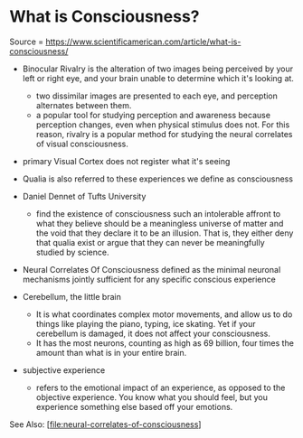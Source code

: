 * What is Consciousness?
  :PROPERTIES:
  :CUSTOM_ID: what-is-consciousness
  :END:

Source =
https://www.scientificamerican.com/article/what-is-consciousness/

- Binocular Rivalry is the alteration of two images being perceived by
  your left or right eye, and your brain unable to determine which it's
  looking at.

  - two dissimilar images are presented to each eye, and perception
    alternates between them.
  - a popular tool for studying perception and awareness because
    perception changes, even when physical stimulus does not. For this
    reason, rivalry is a popular method for studying the neural
    correlates of visual consciousness.

- primary Visual Cortex does not register what it's seeing
- Qualia is also referred to these experiences we define as
  consciousness
- Daniel Dennet of Tufts University

  - find the existence of consciousness such an intolerable affront to
    what they believe should be a meaningless universe of matter and the
    void that they declare it to be an illusion. That is, they either
    deny that qualia exist or argue that they can never be meaningfully
    studied by science.

- Neural Correlates Of Consciousness defined as the minimal neuronal
  mechanisms jointly sufficient for any specific conscious experience
- Cerebellum, the little brain

  - It is what coordinates complex motor movements, and allow us to do
    things like playing the piano, typing, ice skating. Yet if your
    cerebellum is damaged, it does not affect your consciousness.
  - It has the most neurons, counting as high as 69 billion, four times
    the amount than what is in your entire brain.

- subjective experience

  - refers to the emotional impact of an experience, as opposed to the
    objective experience. You know what you should feel, but you
    experience something else based off your emotions.

See Also: [[[file:neural-correlates-of-consciousness]]]

